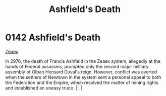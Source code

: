 :PROPERTIES:
:ID:       7de703bf-d115-450b-92ad-25a5377a765a
:END:
#+title: Ashfield's Death
#+filetags: :beacon:
*    0142  Ashfield's Death
[[id:dfbc8f06-6724-4a34-a908-f90a2fe3ba43][Zeaex]]

In 2976, the death of Francis Ashfield in the Zeaex system, allegedly at the hands of Federal assassins, prompted only the second major military assembly of Olban Hensard Duval's reign. However, conflict was averted when the settlers of Newtown in the system sent a personal appeal to both the Federation and the Empire, which resolved the matter of mining rights and established an uneasy truce.                                                                                                                                                                                                                                                                                                                                                                                                                                                                                                                                                                                                                                                                                                                                                                                                                                                                                                                                                                                                                                                                                                                                                                                                                                                                                                                                                                                                                                                                                                                                                                                                                                                                                                                                                                                                                                                                                                                                                                                                                                                                                                                                                                                                                                                                                                                                                                                                                                                                                                                                                                                                                                      |   |   |                                                                                                                                                                                                                                                                                                                                                

[[file:img/beacons/0142.png]]
